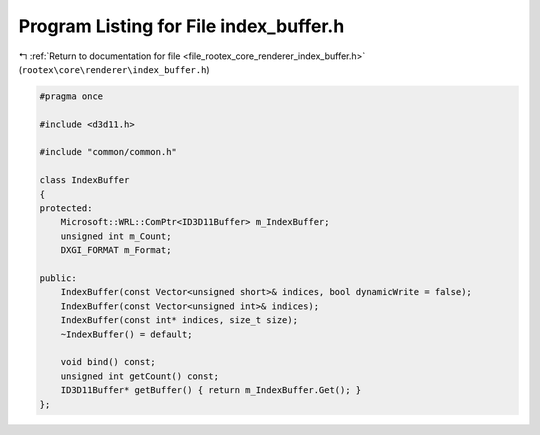 
.. _program_listing_file_rootex_core_renderer_index_buffer.h:

Program Listing for File index_buffer.h
=======================================

|exhale_lsh| :ref:`Return to documentation for file <file_rootex_core_renderer_index_buffer.h>` (``rootex\core\renderer\index_buffer.h``)

.. |exhale_lsh| unicode:: U+021B0 .. UPWARDS ARROW WITH TIP LEFTWARDS

.. code-block:: cpp

   #pragma once
   
   #include <d3d11.h>
   
   #include "common/common.h"
   
   class IndexBuffer
   {
   protected:
       Microsoft::WRL::ComPtr<ID3D11Buffer> m_IndexBuffer;
       unsigned int m_Count;
       DXGI_FORMAT m_Format;
   
   public:
       IndexBuffer(const Vector<unsigned short>& indices, bool dynamicWrite = false);
       IndexBuffer(const Vector<unsigned int>& indices);
       IndexBuffer(const int* indices, size_t size);
       ~IndexBuffer() = default;
   
       void bind() const;
       unsigned int getCount() const;
       ID3D11Buffer* getBuffer() { return m_IndexBuffer.Get(); }
   };
